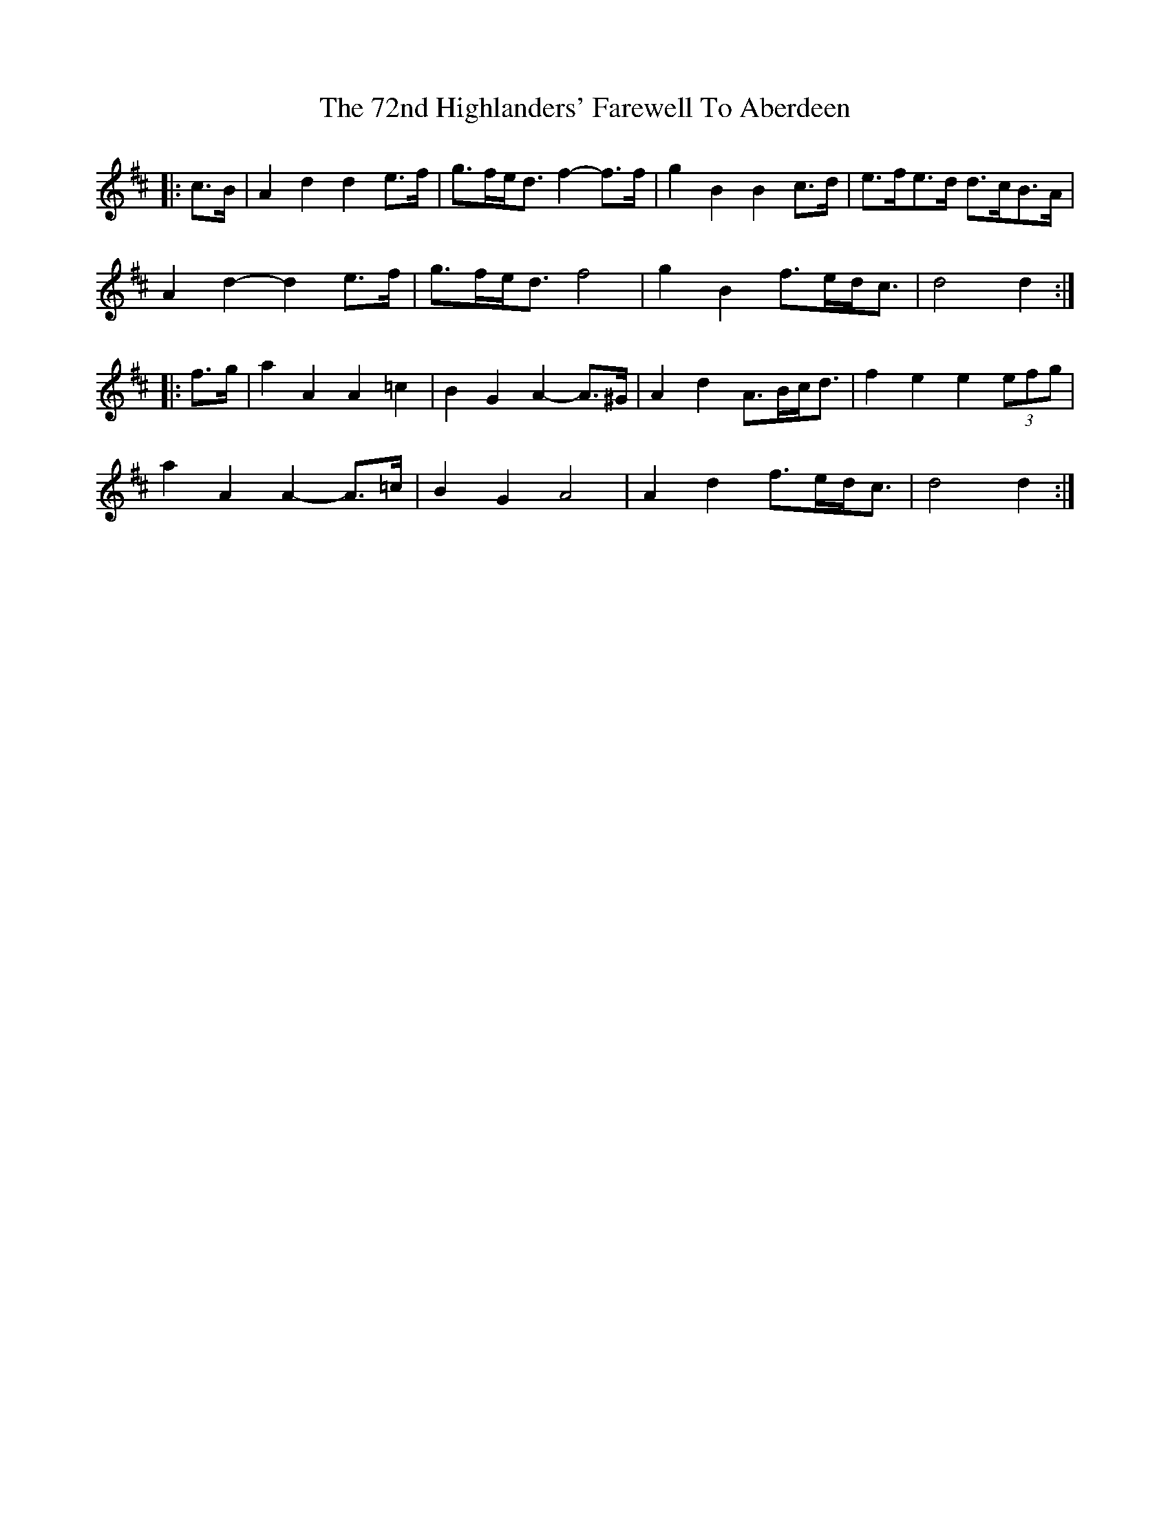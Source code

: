 X: 76
T: 72nd Highlanders' Farewell To Aberdeen, The
R: march
M: 
K: Dmajor
|:c>B|A2 d2 d2 e>f|g>fe<d f2- f>f|g2 B2 B2 c>d|e>fe>d d>cB>A|
A2 d2- d2 e>f|g>fe<d f4|g2 B2 f>ed<c|d4 d2:|
|:f>g|a2 A2 A2 =c2|B2 G2 A2- A>^G|A2 d2 A>Bc<d|f2 e2 e2 (3efg|
a2 A2 A2- A>=c|B2 G2 A4|A2 d2 f>ed<c|d4 d2:|

